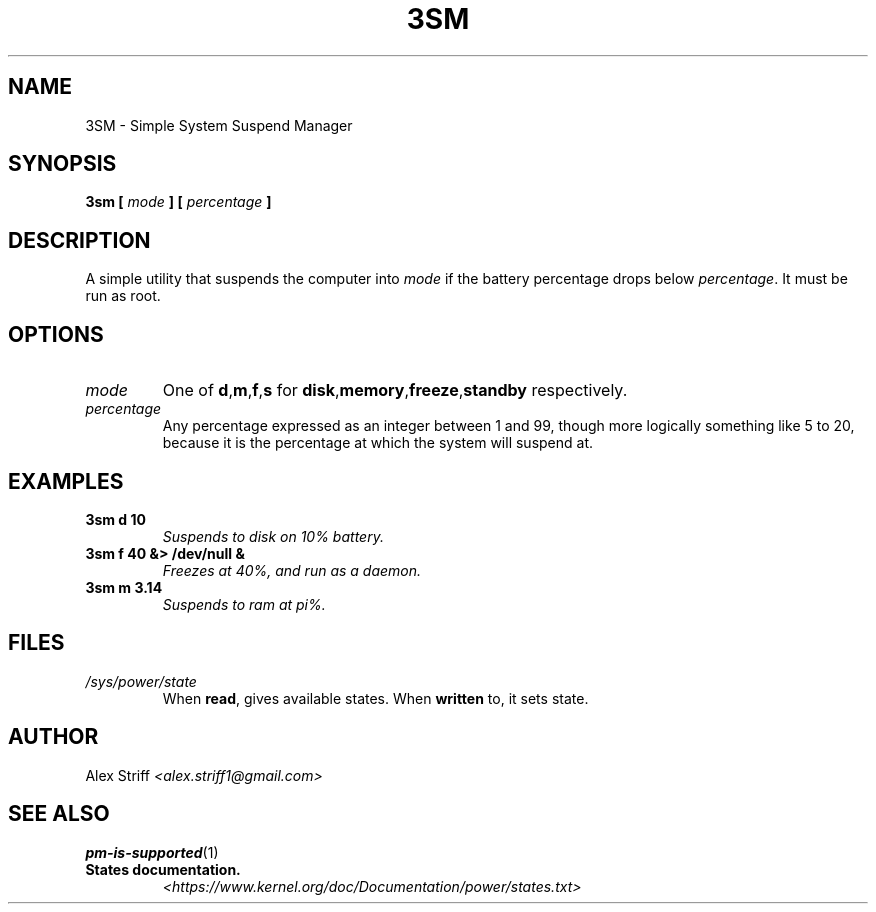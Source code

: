 .\" Process this file with
.\" groff -man -Tascii chemtk.1
.\"
.TH 3SM 1 "MARCH 2015" Linux "User Manuals"
.SH NAME
3SM \- Simple System Suspend Manager
.SH SYNOPSIS
.B 3sm [
.I mode
.B ] [
.I percentage
.B ]
.SH DESCRIPTION
A simple utility that suspends the computer into
.I mode
if the battery percentage drops below
.IR percentage .
It must be run as root.
.SH OPTIONS
.TP
.I mode
One of
.BR d , m , f , s
for
.BR disk , memory , freeze , standby
respectively.
.TP
.I percentage
Any percentage expressed as an integer between 1 and 99, though more logically
something like 5 to 20, because it is the percentage at which the system will
suspend at.
.SH EXAMPLES
.TP
.B 3sm d 10
.I Suspends to disk on 10% battery.
.TP
.B 3sm f 40 &> /dev/null &
.I Freezes at 40%, and run as a daemon.
.TP
.B 3sm m 3.14
.I Suspends to ram at pi%.
.SH FILES
.TP
.I /sys/power/state
When
.BR read ,
gives available states. When
.BR written
to, it sets state.
.SH AUTHOR
Alex Striff
.I <alex.striff1@gmail.com>
.SH "SEE ALSO"
.BR pm-is-supported (1)
.TP
.B States documentation.
.I <https://www.kernel.org/doc/Documentation/power/states.txt>

